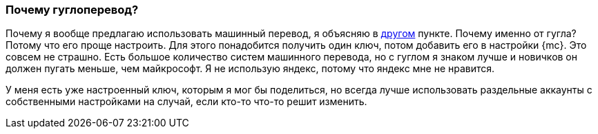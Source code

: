 === Почему гуглоперевод?

Почему я вообще предлагаю использовать машинный перевод, я объясняю в <<srsly,другом>> пункте. Почему именно от гугла? Потому что его проще настроить. Для этого понадобится получить один ключ, потом добавить его в настройки {mc}. Это совсем не страшно. Есть большое количество систем машинного перевода, но с гуглом я знаком лучше и новичков он должен пугать меньше, чем майкрософт. Я не использую яндекс, потому что яндекс мне не нравится.

У меня есть уже настроенный ключ, которым я мог бы поделиться, но всегда лучше использовать раздельные аккаунты с собственными настройками на случай, если кто-то что-то решит изменить.